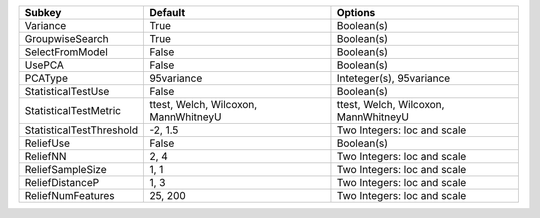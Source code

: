 ======================== ==================================== ====================================
Subkey                   Default                              Options                             
======================== ==================================== ====================================
Variance                 True                                 Boolean(s)                          
GroupwiseSearch          True                                 Boolean(s)                          
SelectFromModel          False                                Boolean(s)                          
UsePCA                   False                                Boolean(s)                          
PCAType                  95variance                           Inteteger(s), 95variance            
StatisticalTestUse       False                                Boolean(s)                          
StatisticalTestMetric    ttest, Welch, Wilcoxon, MannWhitneyU ttest, Welch, Wilcoxon, MannWhitneyU
StatisticalTestThreshold -2, 1.5                              Two Integers: loc and scale         
ReliefUse                False                                Boolean(s)                          
ReliefNN                 2, 4                                 Two Integers: loc and scale         
ReliefSampleSize         1, 1                                 Two Integers: loc and scale         
ReliefDistanceP          1, 3                                 Two Integers: loc and scale         
ReliefNumFeatures        25, 200                              Two Integers: loc and scale         
======================== ==================================== ====================================